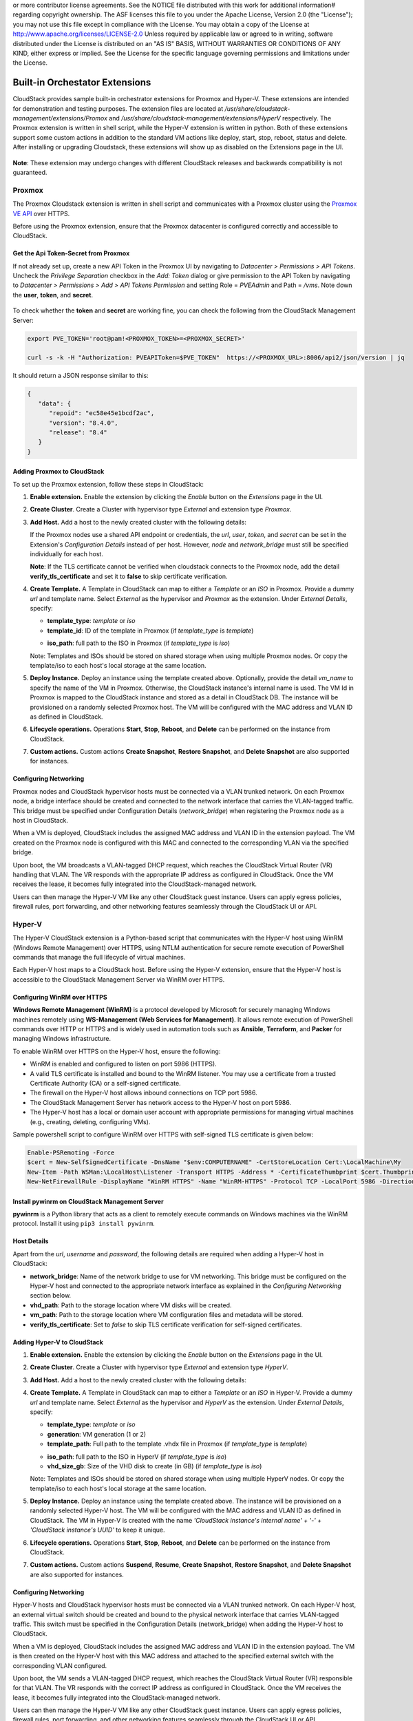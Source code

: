 .. Licensed to the Apache Software Foundation (ASF) under one
or more contributor license agreements.  See the NOTICE file
distributed with this work for additional information#
regarding copyright ownership.  The ASF licenses this file
to you under the Apache License, Version 2.0 (the
"License"); you may not use this file except in compliance
with the License.  You may obtain a copy of the License at
http://www.apache.org/licenses/LICENSE-2.0
Unless required by applicable law or agreed to in writing,
software distributed under the License is distributed on an
"AS IS" BASIS, WITHOUT WARRANTIES OR CONDITIONS OF ANY
KIND, either express or implied.  See the License for the
specific language governing permissions and limitations
under the License.


Built-in Orchestator Extensions
===============================

CloudStack provides sample built-in orchestrator extensions for Proxmox and Hyper-V. These extensions are intended for demonstration and testing purposes.
The extension files are located at `/usr/share/cloudstack-management/extensions/Promox` and `/usr/share/cloudstack-management/extensions/HyperV` respectively.
The Proxmox extension is written in shell script, while the Hyper-V extension is written in python.
Both of these extensions support some custom actions in addition to the standard VM actions like deploy, start, stop, reboot, status and delete.
After installing or upgrading Cloudstack, these extensions will show up as disabled on the Extensions page in the UI.

   |built-in-extensions.png|

**Note**: These extension may undergo changes with different CloudStack releases and backwards compatibility is not guaranteed.

Proxmox
^^^^^^^^

The Proxmox Cloudstack extension is written in shell script and communicates with a Proxmox cluster using the `Proxmox VE API`_ over HTTPS.

Before using the Proxmox extension, ensure that the Proxmox datacenter is configured correctly and accessible to CloudStack.

Get the Api Token-Secret from Proxmox
~~~~~~~~~~~~~~~~~~~~~~~~~~~~~~~~~~~~~

If not already set up, create a new API Token in the Proxmox UI by navigating to `Datacenter > Permissions > API Tokens`.
Uncheck the `Privilege Separation` checkbox in the `Add: Token` dialog or give permission to the API Token
by navigating to `Datacenter > Permissions > Add > API Tokens Permission` and setting Role = `PVEAdmin` and Path = `/vms`.
Note down the **user**, **token**, and **secret**.

   |proxmox-add-token.png|
   |proxmox-api-token-permission.png|

To check whether the **token** and **secret** are working fine, you can check the following from the CloudStack Management Server:

.. code-block:: bash

    export PVE_TOKEN='root@pam!<PROXMOX_TOKEN>=<PROXMOX_SECRET>'

    curl -s -k -H "Authorization: PVEAPIToken=$PVE_TOKEN"  https://<PROXMOX_URL>:8006/api2/json/version | jq

It should return a JSON response similar to this:

.. code-block:: json

   {
      "data": {
         "repoid": "ec58e45e1bcdf2ac",
         "version": "8.4.0",
         "release": "8.4"
      }
   }

Adding Proxmox to CloudStack
~~~~~~~~~~~~~~~~~~~~~~~~~~~~

To set up the Proxmox extension, follow these steps in CloudStack:

#. **Enable extension.** Enable the extension by clicking the `Enable` button on the `Extensions` page in the UI.
#. **Create Cluster**. Create a Cluster with hypervisor type `External` and extension type `Proxmox`.

   |proxmox-add-cluster.png|

#. **Add Host.** Add a host to the newly created cluster with the following details:

   If the Proxmox nodes use a shared API endpoint or credentials, the `url`, `user`, `token`, and `secret` can be set in the Extension's `Configuration Details` instead of per host. However, `node` and `network_bridge` must still be specified individually for each host.

   |proxmox-add-host.png|

   **Note**: If the TLS certificate cannot be verified when cloudstack connects to the Proxmox node, add the detail **verify_tls_certificate** and set it to **false** to skip certificate verification.

#. **Create Template.** A Template in CloudStack can map to either a `Template` or an `ISO` in Proxmox.
   Provide a dummy `url` and template name. Select `External` as the hypervisor and `Proxmox` as the extension. Under `External Details`, specify:

   * **template_type**: `template` or `iso`
   * **template_id**: ID of the template in Proxmox (if `template_type` is `template`)

   |proxmox-add-template.png|

   * **iso_path**: full path to the ISO in Proxmox (if `template_type` is `iso`)
   |proxmox-add-iso.png|

   Note: Templates and ISOs should be stored on shared storage when using multiple Proxmox nodes. Or copy the template/iso to each host's local storage at the same location.

#. **Deploy Instance.** Deploy an instance using the template created above. Optionally, provide the detail `vm_name` to specify the name of the VM in Proxmox.
   Otherwise, the CloudStack instance's internal name is used. The VM Id in Proxmox is mapped to the CloudStack instance and stored as a detail in CloudStack DB.
   The instance will be provisioned on a randomly selected Proxmox host. The VM will be configured with the MAC address and VLAN ID as defined in CloudStack.

   |proxmox-deploy-instance.png|

#. **Lifecycle operations.** Operations **Start**, **Stop**, **Reboot**, and **Delete** can be performed on the instance from CloudStack.

#. **Custom actions.** Custom actions **Create Snapshot**, **Restore Snapshot**, and **Delete Snapshot** are also supported for instances.

.. _proxmox-networking:
Configuring Networking
~~~~~~~~~~~~~~~~~~~~~~

Proxmox nodes and CloudStack hypervisor hosts must be connected via a VLAN trunked network. On each Proxmox node,
a bridge interface should be created and connected to the network interface that carries the VLAN-tagged traffic.
This bridge must be specified under Configuration Details (`network_bridge`) when registering the Proxmox node as a host in CloudStack.

When a VM is deployed, CloudStack includes the assigned MAC address and VLAN ID in the extension payload.
The VM created on the Proxmox node is configured with this MAC and connected to the corresponding VLAN via the specified bridge.

Upon boot, the VM broadcasts a VLAN-tagged DHCP request, which reaches the CloudStack Virtual Router (VR) handling that VLAN.
The VR responds with the appropriate IP address as configured in CloudStack. Once the VM receives the lease, it becomes fully integrated into the CloudStack-managed network.

Users can then manage the Hyper-V VM like any other CloudStack guest instance. Users can apply egress policies,
firewall rules, port forwarding, and other networking features seamlessly through the CloudStack UI or API.

Hyper-V
^^^^^^

The Hyper-V CloudStack extension is a Python-based script that communicates with the Hyper-V host using WinRM (Windows Remote Management) over HTTPS,
using NTLM authentication for secure remote execution of PowerShell commands that manage the full lifecycle of virtual machines.

Each Hyper-V host maps to a CloudStack host. Before using the Hyper-V extension, ensure that the Hyper-V host is accessible to the CloudStack Management Server via WinRM over HTTPS.

Configuring WinRM over HTTPS
~~~~~~~~~~~~~~~~~~~~~~~~~~~~

**Windows Remote Management (WinRM)** is a protocol developed by Microsoft for securely managing Windows machines remotely using **WS-Management (Web Services for Management)**.
It allows remote execution of PowerShell commands over HTTP or HTTPS and is widely used in automation tools such as **Ansible**, **Terraform**, and **Packer** for managing Windows infrastructure.

To enable WinRM over HTTPS on the Hyper-V host, ensure the following:

- WinRM is enabled and configured to listen on port 5986 (HTTPS).
- A valid TLS certificate is installed and bound to the WinRM listener. You may use a certificate from a trusted Certificate Authority (CA) or a self-signed certificate.
- The firewall on the Hyper-V host allows inbound connections on TCP port 5986.
- The CloudStack Management Server has network access to the Hyper-V host on port 5986.
- The Hyper-V host has a local or domain user account with appropriate permissions for managing virtual machines (e.g., creating, deleting, configuring VMs).

Sample powershell script to configure WinRM over HTTPS with self-signed TLS certificate is given below:

.. code-block:: powershell

    Enable-PSRemoting -Force
    $cert = New-SelfSignedCertificate -DnsName "$env:COMPUTERNAME" -CertStoreLocation Cert:\LocalMachine\My
    New-Item -Path WSMan:\LocalHost\Listener -Transport HTTPS -Address * -CertificateThumbprint $cert.Thumbprint -Force
    New-NetFirewallRule -DisplayName "WinRM HTTPS" -Name "WinRM-HTTPS" -Protocol TCP -LocalPort 5986 -Direction Inbound -Action Allow

Install pywinrm on CloudStack Management Server
~~~~~~~~~~~~~~~~~~~~~~~~~~~~~~~~~~~~~~~~~~~~~~~~~~~~~~~~~~
**pywinrm** is a Python library that acts as a client to remotely execute commands on Windows machines via the WinRM protocol. Install it using ``pip3 install pywinrm``.

Host Details
~~~~~~~~~~~~

Apart from the `url`, `username` and `password`, the following details are required when adding a Hyper-V host in CloudStack:

* **network_bridge**: Name of the network bridge to use for VM networking. This bridge must be configured on the Hyper-V host and connected to the appropriate network interface as explained in the `Configuring Networking` section below.
* **vhd_path**: Path to the storage location where VM disks will be created.
* **vm_path**: Path to the storage location where VM configuration files and metadata will be stored.
* **verify_tls_certificate**: Set to `false` to skip TLS certificate verification for self-signed certificates.


Adding Hyper-V to CloudStack
~~~~~~~~~~~~~~~~~~~~~~~~~~~~

#. **Enable extension.** Enable the extension by clicking the `Enable` button on the `Extensions` page in the UI.
#. **Create Cluster**. Create a Cluster with hypervisor type `External` and extension type `HyperV`.

   |hyperv-add-cluster.png|

#. **Add Host.** Add a host to the newly created cluster with the following details:

   |hyperv-add-host.png|

#. **Create Template.** A Template in CloudStack can map to either a `Template` or an `ISO` in Hyper-V.
   Provide a dummy `url` and template name. Select `External` as the hypervisor and `HyperV` as the extension. Under `External Details`, specify:

   * **template_type**: `template` or `iso`
   * **generation**: VM generation (1 or 2)
   * **template_path**: Full path to the template .vhdx file in Proxmox (if `template_type` is `template`)

   |hyperv-add-template.png|

   * **iso_path**: full path to the ISO in HyperV (if `template_type` is `iso`)
   * **vhd_size_gb**: Size of the VHD disk to create (in GB) (if `template_type` is `iso`)

   |hyperv-add-iso.png|

   Note: Templates and ISOs should be stored on shared storage when using multiple HyperV nodes. Or copy the template/iso to each host's local storage at the same location.

#. **Deploy Instance.** Deploy an instance using the template created above. The instance will be provisioned on a randomly selected Hyper-V host.
   The VM will be configured with the MAC address and VLAN ID as defined in CloudStack.
   The VM in Hyper-V is created with the name `'CloudStack instance's internal name' + '-' + 'CloudStack instance's UUID'` to keep it unique.

#. **Lifecycle operations.** Operations **Start**, **Stop**, **Reboot**, and **Delete** can be performed on the instance from CloudStack.

#. **Custom actions.** Custom actions **Suspend**, **Resume**, **Create Snapshot**, **Restore Snapshot**, and **Delete Snapshot** are also supported for instances.

Configuring Networking
~~~~~~~~~~~~~~~~~~~~~~

Hyper-V hosts and CloudStack hypervisor hosts must be connected via a VLAN trunked network.
On each Hyper-V host, an external virtual switch should be created and bound to the physical network interface that carries VLAN-tagged traffic.
This switch must be specified in the Configuration Details (network_bridge) when adding the Hyper-V host to CloudStack.

When a VM is deployed, CloudStack includes the assigned MAC address and VLAN ID in the extension payload.
The VM is then created on the Hyper-V host with this MAC address and attached to the specified external switch with the corresponding VLAN configured.

Upon boot, the VM sends a VLAN-tagged DHCP request, which reaches the CloudStack Virtual Router (VR) responsible for that VLAN.
The VR responds with the correct IP address as configured in CloudStack. Once the VM receives the lease, it becomes fully integrated into the CloudStack-managed network.

Users can then manage the Hyper-V VM like any other CloudStack guest instance. Users can apply egress policies,
firewall rules, port forwarding, and other networking features seamlessly through the CloudStack UI or API.


.. _Proxmox VE API: https://pve.proxmox.com/pve-docs/api-viewer/index.html

.. Images


.. |built-in-extensions.png| image:: /_static/images/built-in-extensions.png
.. |proxmox-add-cluster.png| image:: /_static/images/proxmox-add-cluster.png
.. |proxmox-add-host.png| image:: /_static/images/proxmox-add-host.png
.. |proxmox-add-token.png| image:: /_static/images/proxmox-add-token.png
.. |proxmox-api-token-permission.png| image:: /_static/images/proxmox-api-token-permission.png
.. |proxmox-add-template.png| image:: /_static/images/proxmox-add-template.png
.. |proxmox-add-iso.png| image:: /_static/images/proxmox-add-iso.png
.. |proxmox-deploy-instance.png| image:: /_static/images/proxmox-deploy-instance.png
.. |hyperv-add-cluster.png| image:: /_static/images/hyperv-add-cluster.png
.. |hyperv-add-host.png| image:: /_static/images/hyperv-add-host.png
.. |hyperv-add-template.png| image:: /_static/images/hyperv-add-template.png
.. |hyperv-add-iso.png| image:: /_static/images/hyperv-add-iso.png
